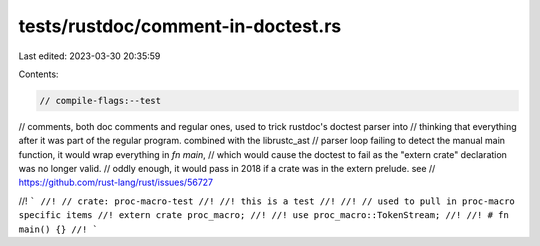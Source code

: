 tests/rustdoc/comment-in-doctest.rs
===================================

Last edited: 2023-03-30 20:35:59

Contents:

.. code-block:: rs

    // compile-flags:--test

// comments, both doc comments and regular ones, used to trick rustdoc's doctest parser into
// thinking that everything after it was part of the regular program. combined with the librustc_ast
// parser loop failing to detect the manual main function, it would wrap everything in `fn main`,
// which would cause the doctest to fail as the "extern crate" declaration was no longer valid.
// oddly enough, it would pass in 2018 if a crate was in the extern prelude. see
// https://github.com/rust-lang/rust/issues/56727

//! ```
//! // crate: proc-macro-test
//! //! this is a test
//!
//! // used to pull in proc-macro specific items
//! extern crate proc_macro;
//!
//! use proc_macro::TokenStream;
//!
//! # fn main() {}
//! ```


